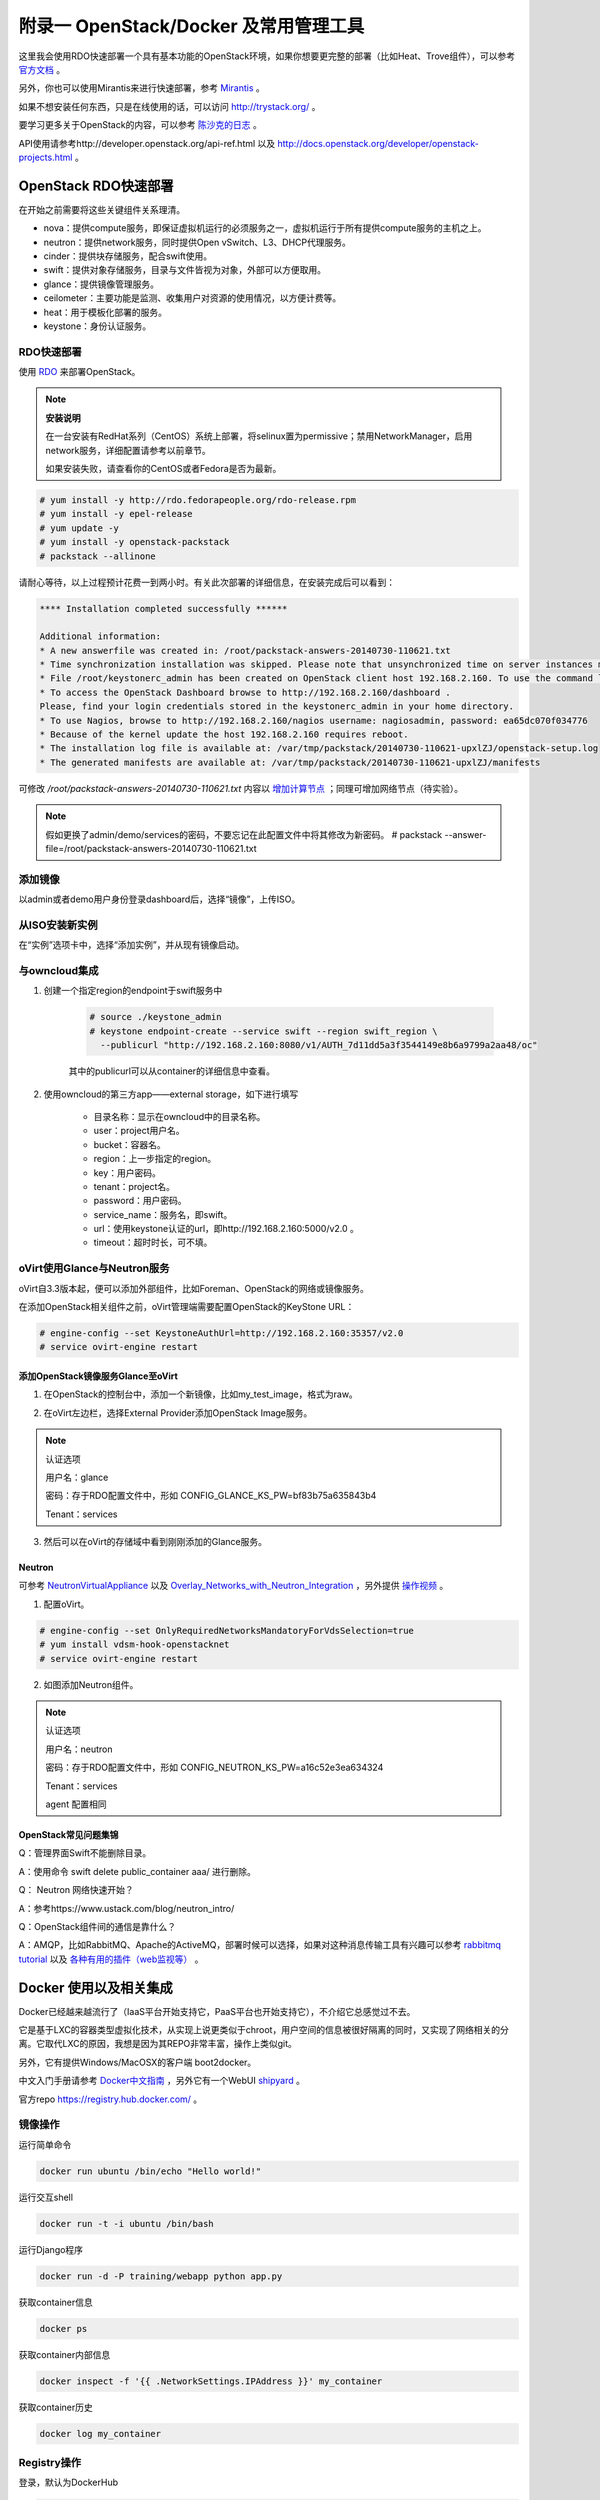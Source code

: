 =======================================
附录一 OpenStack/Docker 及常用管理工具
=======================================

这里我会使用RDO快速部署一个具有基本功能的OpenStack环境，如果你想要更完整的部署（比如Heat、Trove组件），可以参考 `官方文档 <http://docs.openstack.org/icehouse/install-guide/install/yum/content>`_ 。

另外，你也可以使用Mirantis来进行快速部署，参考 `Mirantis <https://software.mirantis.com/>`_ 。

如果不想安装任何东西，只是在线使用的话，可以访问 http://trystack.org/ 。

要学习更多关于OpenStack的内容，可以参考 `陈沙克的日志 <http://www.chenshake.com/cloud-computing/>`_ 。

API使用请参考http://developer.openstack.org/api-ref.html 以及 http://docs.openstack.org/developer/openstack-projects.html 。

---------------------
OpenStack RDO快速部署
---------------------

在开始之前需要将这些关键组件关系理清。

- nova：提供compute服务，即保证虚拟机运行的必须服务之一，虚拟机运行于所有提供compute服务的主机之上。

- neutron：提供network服务，同时提供Open vSwitch、L3、DHCP代理服务。

- cinder：提供块存储服务，配合swift使用。

- swift：提供对象存储服务，目录与文件皆视为对象，外部可以方便取用。

- glance：提供镜像管理服务。

- ceilometer：主要功能是监测、收集用户对资源的使用情况，以方便计费等。

- heat：用于模板化部署的服务。

- keystone：身份认证服务。

RDO快速部署
------------

使用 `RDO <http://openstack.redhat.com/Main_Page>`_ 来部署OpenStack。

.. note:: **安装说明**

    在一台安装有RedHat系列（CentOS）系统上部署，将selinux置为permissive；禁用NetworkManager，启用network服务，详细配置请参考以前章节。

    如果安装失败，请查看你的CentOS或者Fedora是否为最新。

.. code::

    # yum install -y http://rdo.fedorapeople.org/rdo-release.rpm
    # yum install -y epel-release
    # yum update -y
    # yum install -y openstack-packstack
    # packstack --allinone

请耐心等待，以上过程预计花费一到两小时。有关此次部署的详细信息，在安装完成后可以看到：

.. code::

     **** Installation completed successfully ******

     Additional information:
     * A new answerfile was created in: /root/packstack-answers-20140730-110621.txt
     * Time synchronization installation was skipped. Please note that unsynchronized time on server instances might be problem for some OpenStack components.
     * File /root/keystonerc_admin has been created on OpenStack client host 192.168.2.160. To use the command line tools you need to source the file.
     * To access the OpenStack Dashboard browse to http://192.168.2.160/dashboard .
     Please, find your login credentials stored in the keystonerc_admin in your home directory.
     * To use Nagios, browse to http://192.168.2.160/nagios username: nagiosadmin, password: ea65dc070f034776
     * Because of the kernel update the host 192.168.2.160 requires reboot.
     * The installation log file is available at: /var/tmp/packstack/20140730-110621-upxlZJ/openstack-setup.log
     * The generated manifests are available at: /var/tmp/packstack/20140730-110621-upxlZJ/manifests

可修改 */root/packstack-answers-20140730-110621.txt* 内容以 `增加计算节点 <http://openstack.redhat.com/Adding_a_compute_node>`_ ；同理可增加网络节点（待实验）。

.. note::

    假如更换了admin/demo/services的密码，不要忘记在此配置文件中将其修改为新密码。
    # packstack --answer-file=/root/packstack-answers-20140730-110621.txt

添加镜像
---------

以admin或者demo用户身份登录dashboard后，选择“镜像”，上传ISO。

.. image:: ../images/apx01-01.png
    :align: center
    

从ISO安装新实例
----------------

在“实例”选项卡中，选择“添加实例”，并从现有镜像启动。

.. image:: ../images/apx01-02.png
    :align: center

与owncloud集成
----------------

1. 创建一个指定region的endpoint于swift服务中

    .. code::

        # source ./keystone_admin
        # keystone endpoint-create --service swift --region swift_region \
          --publicurl "http://192.168.2.160:8080/v1/AUTH_7d11dd5a3f3544149e8b6a9799a2aa48/oc"

    其中的publicurl可以从container的详细信息中查看。

2. 使用owncloud的第三方app——external storage，如下进行填写

    - 目录名称：显示在owncloud中的目录名称。

    - user：project用户名。

    - bucket：容器名。

    - region：上一步指定的region。

    - key：用户密码。

    - tenant：project名。

    - password：用户密码。

    - service_name：服务名，即swift。

    - url：使用keystone认证的url，即http://192.168.2.160:5000/v2.0 。

    - timeout：超时时长，可不填。

    .. image:: ../images/apx01-12.jpg
        :align: center

oVirt使用Glance与Neutron服务
-----------------------------

oVirt自3.3版本起，便可以添加外部组件，比如Foreman、OpenStack的网络或镜像服务。

在添加OpenStack相关组件之前，oVirt管理端需要配置OpenStack的KeyStone URL：

.. code::

    # engine-config --set KeystoneAuthUrl=http://192.168.2.160:35357/v2.0
    # service ovirt-engine restart

添加OpenStack镜像服务Glance至oVirt
~~~~~~~~~~~~~~~~~~~~~~~~~~~~~~~~~~~~

1. 在OpenStack的控制台中，添加一个新镜像，比如my_test_image，格式为raw。

.. image:: ../images/apx01-03.png
    :align: center

2. 在oVirt左边栏，选择External Provider添加OpenStack Image服务。

.. image:: ../images/apx01-04.png
    :align: center

.. note:: 认证选项

    用户名：glance

    密码：存于RDO配置文件中，形如 CONFIG_GLANCE_KS_PW=bf83b75a635843b4

    Tenant：services

3. 然后可以在oVirt的存储域中看到刚刚添加的Glance服务。

.. image:: ../images/apx01-05.png
    :align: center

Neutron
~~~~~~~

.. image:: ../images/apx01-06.jpeg
    :align: center

可参考 `NeutronVirtualAppliance <http://www.ovirt.org/Features/NeutronVirtualAppliance>`_ 以及 `Overlay_Networks_with_Neutron_Integration <http://www.ovirt.org/Overlay_Networks_with_Neutron_Integration>`_ ，另外提供 `操作视频 <http://pan.baidu.com/s/1o6G61vG>`_ 。

1. 配置oVirt。
   
.. code::

    # engine-config --set OnlyRequiredNetworksMandatoryForVdsSelection=true
    # yum install vdsm-hook-openstacknet
    # service ovirt-engine restart

2. 如图添加Neutron组件。

.. image:: ../images/apx01-07.png
    :align: center

.. image:: ../images/apx01-08.png
    :align: center

.. note:: 认证选项

    用户名：neutron

    密码：存于RDO配置文件中，形如 CONFIG_NEUTRON_KS_PW=a16c52e3ea634324

    Tenant：services

    agent 配置相同

OpenStack常见问题集锦
~~~~~~~~~~~~~~~~~~~~~

Q：管理界面Swift不能删除目录。

A：使用命令 swift delete public_container aaa/ 进行删除。

Q： Neutron 网络快速开始？

A：参考https://www.ustack.com/blog/neutron_intro/

Q：OpenStack组件间的通信是靠什么？

A：AMQP，比如RabbitMQ、Apache的ActiveMQ，部署时候可以选择，如果对这种消息传输工具有兴趣可以参考 `rabbitmq tutorial <http://www.rabbitmq.com/getstarted.html>`_ 以及 `各种有用的插件（web监视等） <http://www.rabbitmq.com/plugins.html>`_ 。

------------------------
Docker 使用以及相关集成
------------------------

Docker已经越来越流行了（IaaS平台开始支持它，PaaS平台也开始支持它），不介绍它总感觉过不去。

它是基于LXC的容器类型虚拟化技术，从实现上说更类似于chroot，用户空间的信息被很好隔离的同时，又实现了网络相关的分离。它取代LXC的原因，我想是因为其REPO非常丰富，操作上类似git。

另外，它有提供Windows/MacOSX的客户端 boot2docker。

中文入门手册请参考 `Docker中文指南 <http://www.widuu.com/chinese_docker/>`_ ，另外它有一个WebUI `shipyard <https://github.com/shipyard/shipyard>`_ 。

官方repo `https://registry.hub.docker.com/ <https://registry.hub.docker.com/>`_ 。

镜像操作
---------

运行简单命令

.. code::

    docker run ubuntu /bin/echo "Hello world!"

运行交互shell

.. code::
    
    docker run -t -i ubuntu /bin/bash

运行Django程序

.. code::
    
    docker run -d -P training/webapp python app.py

获取container信息

.. code::
    
    docker ps

获取container内部信息

.. code::
    
    docker inspect -f '{{ .NetworkSettings.IPAddress }}' my_container

获取container历史

.. code::
    
    docker log my_container

Registry操作
-------------

登录，默认为DockerHub

.. code::

    docker login 

创建Registry

参考 https://www.digitalocean.com/community/tutorials/how-to-set-up-a-private-docker-registry-on-ubuntu-14-04 以及 http://blog.docker.com/2013/07/how-to-use-your-own-registry/ 。

.. code::

    # 获取docker-registry，从github或者直接 pip install docker-registry
    # git clone https://github.com/dotcloud/docker-registry.git
    # cd docker-registry
    # cp config_sample.yml config.yml
    # pip install -r requirements.txt
    # gunicorn --access-logfile - --log-level debug --debug 
    -b 0.0.0.0:5000 -w 1 wsgi:application
    
push/pull

.. code::

    # docker pull ubuntu
    # docker tag ubuntu localhost:5000/ubuntu
    # docker push localhost:5000/ubuntu

-----------------------
常用性能测量及优化工具
-----------------------

- 优化

.. image:: ../images/apx01-09.jpg

- 监视

.. image:: ../images/apx01-10.jpg

- 测试

.. image:: ../images/apx01-11.jpg

----------------
SDN学习/mininet
----------------

SDN广泛用来内容加速以及虚拟机网络。

现代SDN来自OpenFlow，关于SDN有一个个人认为最佳的学习工具： `mininet <http://mininet.org>`_ 。

------------
常用运维工具
------------

Ganglia
--------

一款专门针对虚拟机的监视工具。
http://blog.sflow.com/2012/01/using-ganglia-to-monitor-virtual.html

zabbix
-------

类似Nagios，不过图形绘制很强，在一键脚本中提供安装。

`移动客户端下载 <http://www.zabbix.com/third_party_tools.php>`_  。

关于zabbix的更多介绍可以参考 `itnihao的相关著作 <http://www.zhihu.com/question/19973178>`_ 。

nagios
-------

使用UI Plugin可以将在oVirt管理界面中查看Nagios监控状态，可参考 `oVirt_Monitoring_UI_Plugin <http://www.ovirt.org/Features/UIPlugins#oVirt_Monitoring_UI_Plugin>`_ 以及 `Nagios_Intergration <http://www.ovirt.org/Features/Nagios_Integration>`_ 。

foreman
--------

使用Foreman的主要目的是更方便地部署宿主机以及创建虚拟机。

参考 `ForemanIntegration <http://www.ovirt.org/Features/ForemanIntegration>`_ 、 `foreman_ovirt <https://github.com/oourfali/foreman_ovirt>`_ 以及UIPlugin相关内容。

chef
----

简单理解为一些列安装脚本（cookbook）。

访问 `http://gettingstartedwithchef.com/ <http://gettingstartedwithchef.com/first-steps-with-chef.html>`_ 开始快速上手学习。

`获取更多cookbook <https://supermarket.getchef.com/cookbooks-directory>`_ 。

puppet
------

功能上与chef类似，但是影响力更大。

`下载虚拟机 <https://puppetlabs.com/download-learning-vm>`_ 并按照里面的教程来快速上手。
